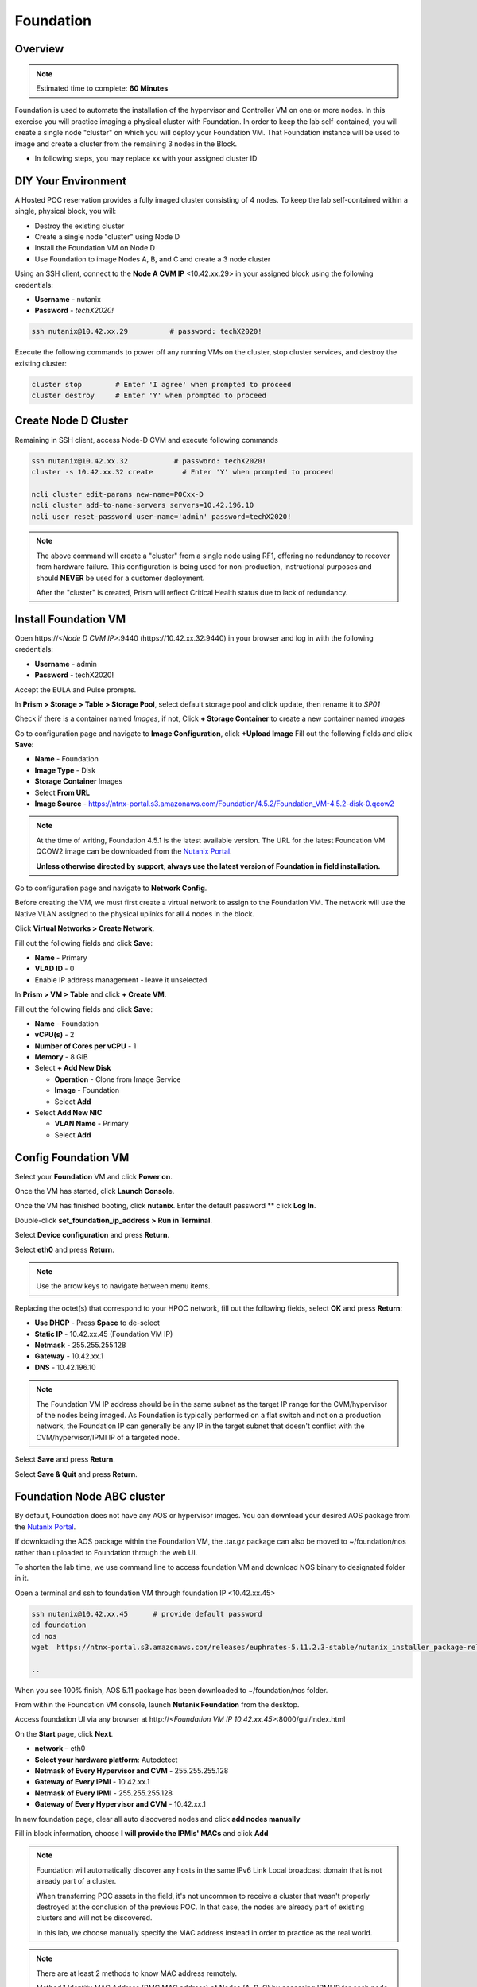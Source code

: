 .. _diyfoundation:

---------------------
Foundation
---------------------

Overview
++++++++

.. note::

  Estimated time to complete: **60 Minutes**


Foundation is used to automate the installation of the hypervisor and Controller VM on one or more nodes. 
In this exercise you will practice imaging a physical cluster with Foundation. In order to keep the lab self-contained, you will create a single node "cluster" on which you will deploy your Foundation VM. That Foundation instance will be used to image and create a cluster from the remaining 3 nodes in the Block.


* In following steps, you may replace xx with your assigned cluster ID



DIY Your Environment
++++++++++++++++++++++++


A Hosted POC reservation provides a fully imaged cluster consisting of 4 nodes. To keep the lab self-contained within a single, physical block, you will:

- Destroy the existing cluster
- Create a single node "cluster" using Node D
- Install the Foundation VM on Node D
- Use Foundation to image Nodes A, B, and C and create a 3 node cluster


Using an SSH client, connect to the **Node A CVM IP** <10.42.xx.29> in your assigned block using the following credentials:

- **Username** - nutanix
- **Password** - *techX2020!*

.. code-block:: bash

  ssh nutanix@10.42.xx.29          # password: techX2020!

Execute the following commands to power off any running VMs on the cluster, stop cluster services, and destroy the existing cluster:

.. code-block:: bash

  cluster stop        # Enter 'I agree' when prompted to proceed
  cluster destroy     # Enter 'Y' when prompted to proceed


Create Node D Cluster 
+++++++++++++++++++++

Remaining in SSH client, access Node-D CVM and execute following commands

.. code-block:: bash

 ssh nutanix@10.42.xx.32           # password: techX2020!
 cluster -s 10.42.xx.32 create       # Enter 'Y' when prompted to proceed

 ncli cluster edit-params new-name=POCxx-D
 ncli cluster add-to-name-servers servers=10.42.196.10
 ncli user reset-password user-name='admin' password=techX2020! 

.. note::

  The above command will create a "cluster" from a single node using RF1, offering no redundancy to recover from hardware failure. This configuration is being used for non-production, instructional purposes and should **NEVER** be used for a customer deployment.

  After the "cluster" is created, Prism will reflect Critical Health status due to lack of redundancy.

Install Foundation VM 
++++++++++++++++++++++

Open \https://*<Node D CVM IP>*:9440 (\https://10.42.xx.32:9440) in your browser and log in with the following credentials:

- **Username** - admin
- **Password** - techX2020!

Accept the EULA and Pulse prompts.

In **Prism > Storage > Table > Storage Pool**, select default storage pool and click update, then rename it to *SP01*

Check if there is a container named *Images*, if not, Click **+ Storage Container** to create a new container named *Images*


.. image:: images/image001.png


Go to configuration page and navigate to **Image Configuration**, click **+Upload Image**
Fill out the following fields and click **Save**:

- **Name** - Foundation
- **Image Type** - Disk
- **Storage Container** Images
- Select **From URL**
- **Image Source** - https://ntnx-portal.s3.amazonaws.com/Foundation/4.5.2/Foundation_VM-4.5.2-disk-0.qcow2


.. image:: images/image002.png
   
   
.. note::

  At the time of writing, Foundation 4.5.1 is the latest available version. The URL for the latest Foundation VM QCOW2 image can be downloaded from the `Nutanix Portal <https://portal.nutanix.com/#/page/foundation>`_.

  **Unless otherwise directed by support, always use the latest version of Foundation in field installation.**
  

Go to configuration page and navigate to **Network Config**.

Before creating the VM, we must first create a virtual network to assign to the Foundation VM. The network will use the Native VLAN assigned to the physical uplinks for all 4 nodes in the block.

Click **Virtual Networks > Create Network**.

Fill out the following fields and click **Save**:

- **Name** - Primary
- **VLAD ID** - 0
- Enable IP address management - leave it unselected

In **Prism > VM > Table** and click **+ Create VM**.

Fill out the following fields and click **Save**:

- **Name** - Foundation
- **vCPU(s)** - 2
- **Number of Cores per vCPU** - 1
- **Memory** - 8 GiB
- Select **+ Add New Disk**

  - **Operation** - Clone from Image Service
  - **Image** - Foundation
  - Select **Add**
- Select **Add New NIC**

  - **VLAN Name** - Primary
  - Select **Add**


.. image:: images/image003.png
 
 

.. image:: images/image004.png



.. image:: images/image005.png


   
Config Foundation VM
+++++++++++++++++++++

Select your **Foundation** VM and click **Power on**.

Once the VM has started, click **Launch Console**.

Once the VM has finished booting, click **nutanix**. Enter the default password ** click **Log In**.


.. image:: images/image006.png
  
   
   
Double-click **set_foundation_ip_address > Run in Terminal**.

Select **Device configuration** and press **Return**.


.. image:: images/image009.png
 
   
Select **eth0** and press **Return**.


.. image:: images/image010.png
 
   
.. note:: Use the arrow keys to navigate between menu items.

Replacing the octet(s) that correspond to your HPOC network, fill out the following fields, select **OK** and press **Return**:

- **Use DHCP** - Press **Space** to de-select
- **Static IP** - 10.42.xx.45 (Foundation VM IP)
- **Netmask** - 255.255.255.128
- **Gateway** - 10.42.xx.1
- **DNS** - 10.42.196.10



.. image:: images/image011.png  
  :scale: 60%



   
.. note::

  The Foundation VM IP address should be in the same subnet as the target IP range for the CVM/hypervisor of the nodes being imaged. As Foundation is typically performed on a flat switch and not on a production network, the Foundation IP can generally be any IP in the target subnet that doesn't conflict with the CVM/hypervisor/IPMI IP of a targeted node.

Select **Save** and press **Return**.


.. image:: images/image012.png
  
   
Select **Save & Quit** and press **Return**.


.. image:: images/image013.png
   
   
Foundation Node ABC cluster
++++++++++++++++++++++++++++

By default, Foundation does not have any AOS or hypervisor images. You can download your desired AOS package from the `Nutanix Portal <https://portal.nutanix.com/#/page/releases/nosDetails>`_.

If downloading the AOS package within the Foundation VM, the .tar.gz package can also be moved to ~/foundation/nos rather than uploaded to Foundation through the web UI. 
  
To shorten the lab time, we use command line to access foundation VM and download NOS binary to designated folder in it.
  
Open a terminal and ssh to foundation VM through foundation IP <10.42.xx.45>
  
.. code-block:: bash

 ssh nutanix@10.42.xx.45      # provide default password 
 cd foundation
 cd nos
 wget  https://ntnx-portal.s3.amazonaws.com/releases/euphrates-5.11.2.3-stable/nutanix_installer_package-release-euphrates-5.11.2.3-stable-x86_64.tar.gz

 ..


When you see 100% finish, AOS 5.11 package has been downloaded to ~/foundation/nos folder.

From within the Foundation VM console, launch **Nutanix Foundation** from the desktop.

Access foundation UI via any browser at \http://*<Foundation VM IP 10.42.xx.45>*:8000/gui/index.html

On the **Start** page, click **Next**.

- **network** – eth0
- **Select your hardware platform**: Autodetect
- **Netmask of Every Hypervisor and CVM** - 255.255.255.128
- **Gateway of Every IPMI** - 10.42.xx.1
- **Netmask of Every IPMI** - 255.255.255.128
- **Gateway of Every Hypervisor and CVM** - 10.42.xx.1


.. image:: images/image014.png

In new foundation page, clear all auto discovered nodes and click **add nodes manually**


.. image:: images/image0141.png


Fill in block information, choose **I will provide the IPMIs' MACs** and click **Add**


.. image:: images/image104.png

.. note::

 Foundation will automatically discover any hosts in the same IPv6 Link Local broadcast domain that is not already part of a cluster. 

 When transferring POC assets in the field, it's not uncommon to receive a cluster that wasn't properly destroyed at the conclusion of the previous POC. In that case, the nodes are already part of existing clusters and will not be discovered. 
  
 In this lab, we choose manually specify the MAC address instead in order to practice as the real world.

.. note::
 
 There are at least 2 methods to know MAC address remotely.

 Method.1 Identify MAC Address (BMC MAC address) of Nodes (A, B, C) by accessing IPMI IP for each node
  
 Method.2 Identify MAC Address of Nodes (A, B, C) by login AHV host with User: root, Password: *default* for each node
  

Access Node A IPMI through IP 10.42.xx.33 with ADMIN/ADMIN


.. image:: images/image101.png


.. image:: images/image102.png


Record your NODE A/B/C BMC MAC address ( in above example , it is **ac:1f:6b:1e:95:eb** )


Doing the same with your other 2 nodes B/C, access Node B and C IPMI through IP 10.42.xx.34/35 with ADMIN/ADMIN, record all 3 BMC MAC addresses.



Selecting NODE, click **Range Autofill** in drop-down list of **Tools**, replacing the octet(s) that correspond to your HPOC network, fill out the following fields and select **Next**:

- **IPMI MAC** - the three your just recorded down
- **IPMI IP** - 10.42.xx.33
- **Hypervisor IP** - 10.42.xx.25
- **CVM IP** - 10.42.xx.29
- **Node A Hypervisor Hostname** – POCxx-1


.. image:: images/image105.png


Replacing the octet(s) that correspond to your HPOC network, fill out the following fields and select **Next**:

Leave the first 2 options unselected, fill out the following fields and click **Next**:

- **Cluster Name** - POCxx-ABC
- **Timezone of Every Hypervisor and CVM** - *your local timezone*
- **Cluster Redundancy Factor** - 2
- **Cluster Virtual IP** - 10.42.xx.37

  *Cluster Virtual IP needs to be within the same subnet as the CVM/hypervisor.*

- **NTP Servers of Every Hypervisor and CVM** - 0.pool.ntp.org,0.au.pool.ntp.org,2.au.pool.ntp.org,0.sg.pool.ntp.org,1.sg.pool.ntp.org
- **DNS Servers of Every Hypervisor and CVM** - 10.42.196.10

  *DNS and NTP servers should be captured as part of install planning with the customer.*

- **vRAM Allocation for Every CVM, in Gigabytes** - 32

  *Refer to AOS Release Notes > Controller VM Memory Configurations for guidance on CVM Memory Allocation.*
   

To upload AOS or hypervisor files, click **Manage AOS Files**.


.. image:: images/image018.png
  
  
   Click **+ Add > Choose File**. Select your downloaded *nutanix_installer_package-release-\*.tar.gz* file and click **Upload**.

After the upload completes, click **Close**. Click **Next**.

Select **unless you want it** if it suggest you skip the AOS installaion process

Since we have already upload our desired AOS through command line, just select it and click **Next**


.. image:: images/image106.png
     

Fill out the following fields and click **Next**:

- **Select a hypervisor installer** - AHV, AHV installer bundled inside the AOS installer


.. image:: images/image020.png
   
   
.. note::

  Every AOS release contains a version of AHV bundled with that release.

Select **Fill with Nutanix defaults** from the **Tools** dropdown menu to populate the credentials used to access IPMI on each node.



.. image:: images/image021.png


 
Click **Start > Proceed** and continue to monitor Foundation progress through the Foundation web console. Click the **Log** link to view the realtime log output from your node.



.. image:: images/image022.png
  
  
  
When all CVMs are ready, Foundation initiates the cluster creation process.



.. image:: images/image023.png



Open \https://*<Cluster Virtual IP >*:9440 (10.42.xx.37)in your browser and log in with the following credentials:

- **Username** - admin
- **Password** - *default*
- **Change the Password** - techX2020!



.. image:: images/image024.png
 
 

